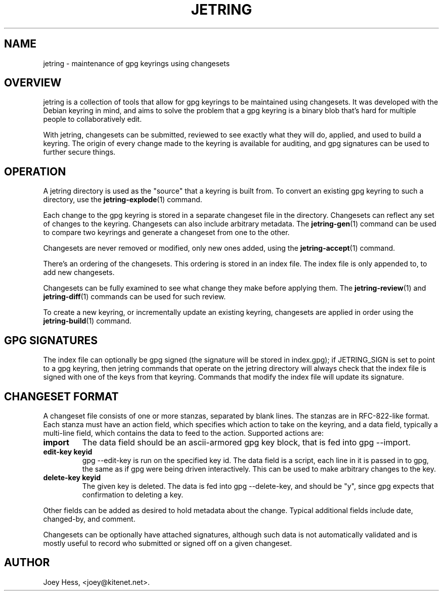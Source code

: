 .\" -*- nroff -*-
.TH JETRING 7 "" "" "jetring commands"
.SH NAME
jetring \- maintenance of gpg keyrings using changesets
.SH OVERVIEW
jetring is a collection of tools that allow for gpg keyrings to be maintained
using changesets. It was developed with the Debian keyring in mind, and
aims to solve the problem that a gpg keyring is a binary blob that's hard for
multiple people to collaboratively edit.
.PP
With jetring, changesets can be submitted, reviewed to see exactly what they
will do, applied, and used to build a keyring. The origin of every change
made to the keyring is available for auditing, and gpg signatures can be used
to further secure things.
.SH OPERATION
A jetring directory is used as the "source" that a keyring is built from.
To convert an existing gpg keyring to such a directory, use the
.BR jetring-explode (1)
command.
.PP
Each change to the gpg keyring is stored in a separate changeset file in
the directory. Changesets can reflect any set of changes to the keyring.
Changesets can also include arbitrary metadata. The
.BR jetring-gen (1)
command can be used to compare two keyrings and generate a changeset from
one to the other.
.PP
Changesets are never removed or modified, only new ones added, using
the
.BR jetring-accept (1)
command.
.BR 
.PP
There's an ordering of the changesets. This ordering is stored in an
index file. The index file is only appended to, to add new changesets.
.PP
Changesets can be fully examined to see what change they make
before applying them. The
.BR jetring-review (1)
and 
.BR jetring-diff (1)
commands can be used for such review.
.PP
To create a new keyring, or incrementally update an existing keyring,
changesets are applied in order using the
.BR jetring-build (1)
command.
.SH "GPG SIGNATURES"
The index file can optionally be gpg signed (the signature will be stored
in index.gpg); if JETRING_SIGN is set to point to a gpg keyring, then jetring
commands that operate on the jetring directory will always check that the
index file is signed with one of the keys from that keyring. Commands that
modify the index file will update its signature.
.SH "CHANGESET FORMAT"
A changeset file consists of one or more stanzas, separated by blank lines.
The stanzas are in RFC-822-like format. Each stanza must have an action
field, which specifies which action to take on the keyring, and a data
field, typically a multi-line field, which contains the data to feed to the
action. Supported actions are:
.TP
.B import
The data field should be an ascii-armored gpg key block, that is fed into
gpg --import.
.TP
.B edit-key \fBkeyid\fR
gpg --edit-key is run on the specified key id. The data field is a script,
each line in it is passed in to gpg, the same as if gpg were being driven
interactively. This can be used to make arbitrary
changes to the key.
.TP
.B delete-key \fBkeyid\fR
The given key is deleted. The data is fed into gpg --delete-key, and
should be "y", since gpg expects that confirmation to deleting a key.
.PP
Other fields can be added as desired to hold metadata about the change.
Typical additional fields include date, changed-by, and comment.
.PP
Changesets can be optionally have attached signatures, although such data
is not automatically validated and is mostly useful to record who submitted
or signed off on a given changeset.
.SH AUTHOR
Joey Hess, <joey@kitenet.net>.
